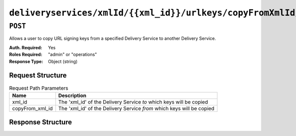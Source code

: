 ..
..
.. Licensed under the Apache License, Version 2.0 (the "License");
.. you may not use this file except in compliance with the License.
.. You may obtain a copy of the License at
..
..     http://www.apache.org/licenses/LICENSE-2.0
..
.. Unless required by applicable law or agreed to in writing, software
.. distributed under the License is distributed on an "AS IS" BASIS,
.. WITHOUT WARRANTIES OR CONDITIONS OF ANY KIND, either express or implied.
.. See the License for the specific language governing permissions and
.. limitations under the License.
..

.. _to-api-deliveryservices-xmlid-xml_id-urlkeys-copyFrom_xml_id:

*******************************************************************************
``deliveryservices/xmlId/{{xml_id}}/urlkeys/copyFromXmlId/{{copyFrom_xml_id}}``
*******************************************************************************

``POST``
========
Allows a user to copy URL signing keys from a specified Delivery Service to another Delivery Service.

:Auth. Required: Yes
:Roles Required: "admin" or "operations"
:Response Type:  Object (string)

Request Structure
-----------------
.. table:: Request Path Parameters

	+-----------------+-----------------------------------------------------------------------+
	|    Name         |              Description                                              |
	+=================+=======================================================================+
	| xml_id          | The 'xml_id' of the Delivery Service *to* which keys will be copied   |
	+-----------------+-----------------------------------------------------------------------+
	| copyFrom_xml_id | The 'xml_id' of the Delivery Service *from* which keys will be copied |
	+-----------------+-----------------------------------------------------------------------+

Response Structure
------------------
.. code-block:: json
	:caption: Response Example

	{
		"response": "Successfully copied and stored keys"
	}
